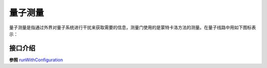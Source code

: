.. _Measure:

量子测量
================

量子测量是指通过外界对量子系统进行干扰来获取需要的信息，测量门使用的是蒙特卡洛方法的测量。在量子线路中用如下图标表示：

.. image:: images/measure.svg
    :width: 65

.. _api_introduction:

接口介绍
----------------

.. cpp:function:: QMeasure Measure(Qubit * targetQuBit, ClassicalCondition & cc)

    **功能**
        获得量子测量对象。
    **参数**
        - targetQuBit 测量比特
        - cc 量子表达式，测量结果存储在量子表达式的经典寄存器中
    **返回值**
        量子测量对象。
    **实例**
            .. code-block:: c

                #include <QPanda.h>
                USING_QPANDA


                int main(void)
                {
                    init();
                    QProg prog;
                    auto q = qAlloc();
                    auto c = cAlloc();

                    auto gate = H(q); // 得到量子逻辑门
                    auto measure = Measure(q, c); // 得到量子测量
                    prog << gate << measure;
                    load(prog);
                    run();

                    auto result = getResultMap();
                    for (auto &val : result)
                    {
                        std::cout << val.first << ", " << val.second << std::endl;
                    }

                    finalize();
                    return 0;
                }

.. cpp:function:: QProg MeasureAll(QVec& qvec, std::vector<ClassicalCondition> &cvec)

    **功能**
        测量所有目标比特
    **参数**
        - qvec 目标比特容器
        - cvec 量子表达式容器
    **返回值**
        量子程序    
    **实例**
        .. code-block:: c

            #include <QPanda.h>
            USING_QPANDA


            int main(void)
            {
                init();
                QProg prog;
                auto qvec = qAllocMany(4);
                auto cvec = cAllocMany(4);
                prog << H(qvec[0]) << CNOT(qvec[0], qvec[1]) << CNOT(qvec[1], qvec[2])
                    << CNOT(qvec[2], qvec[3]);

                auto prog_measure = MeasureAll(qvec, cvec); // 得到测量所有目标比特的量子程序
                prog << prog_measure;
                load(prog);
                run();

                auto result = getResultMap();
                for (auto &val : result)
                {
                    std::cout << val.first << ", " << val.second << std::endl;
                }

                finalize();
                return 0;
            } 

.. _runWithConfiguration:

.. cpp:function:: std::map<std::string, size_t> runWithConfiguration(QProg &prog, std::vector<ClassicalCondition> &cvec, int shorts)
    
    **功能**
        末态在目标量子比特序列在量子程序多次运行结果中出现的次数,不需要load和run
    **参数**
        - prog 量子程序
        - cvec 量子表达式vector
        - shorts 量子程序运行的次数
    **返回值**
        目标量子比特序列二进制及其对应的次数
    **实例**
        .. code-block:: c

            #include <QPanda.h>
            USING_QPANDA


            int main(void)
            {
                init();
                QProg prog;
                auto qvec = qAllocMany(4);
                auto cvec = cAllocMany(4);
                prog << H(qvec[0]) << H(qvec[1]) << H(qvec[2]) << H(qvec[3])
                    << Measure(qvec[0], cvec[0]) << Measure(qvec[1], cvec[1])
                    << Measure(qvec[2], cvec[2]) << Measure(qvec[3], cvec[3]);

                auto result = runWithConfiguration(prog, cvec, 1000);
                for (auto &val : result)
                {
                    std::cout << val.first << ", " << val.second << std::endl;
                }

                finalize();
                return 0;
            }

.. cpp:function:: std::map<std::string, size_t> quickMeasure(QVec &qvec, int shorts)
    
    **功能**
        末态在目标量子比特序列在量子程序多次运行结果中出现的次数
    **参数**
        - qvec 目标量子比特
        - shorts 量子程序运行的次数
    **返回值**
        目标量子比特序列二进制及其对应的次数
    **实例**
        .. code-block:: c

            #include <QPanda.h>
            USING_QPANDA


            int main(void)
            {
                init();
                QProg prog;
                auto qvec = qAllocMany(4);
                auto cvec = cAllocMany(4);
                prog << H(qvec[0]) << H(qvec[1]) << H(qvec[2]) << H(qvec[3]);
                load(prog);
                run();

                auto result = quickMeasure(qvec, 1000);
                for (auto &val : result)
                {
                    std::cout << val.first << ", " << val.second << std::endl;
                }

                finalize();
                return 0;
            }


**参照** runWithConfiguration_